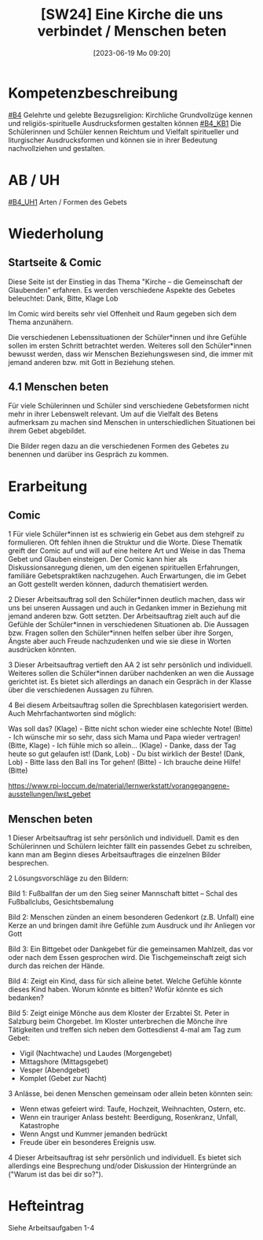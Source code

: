 #+title:      [SW24] Eine Kirche die uns verbindet / Menschen beten
#+date:       [2023-06-19 Mo 09:20]
#+filetags:   :01:sw24:
#+identifier: 20230619T092006


* Kompetenzbeschreibung
[[#B4]] Gelehrte und gelebte Bezugsreligion: Kirchliche Grundvollzüge kennen und religiös-spirituelle Ausdrucksformen gestalten können
[[#B4_KB1]] Die Schülerinnen und Schüler kennen Reichtum und Vielfalt spiritueller und liturgischer Ausdrucksformen und können sie in ihrer Bedeutung nachvollziehen und gestalten.

* AB / UH 
[[#B4_UH1]] Arten / Formen des Gebets


* Wiederholung

** Startseite & Comic

Diese Seite ist der Einstieg in das Thema "Kirche – die Gemeinschaft der Glaubenden" erfahren. Es werden verschiedene Aspekte des Gebetes beleuchtet: Dank, Bitte, Klage Lob

Im Comic wird bereits sehr viel Offenheit und Raum gegeben sich dem Thema anzunähern.

Die verschiedenen Lebenssituationen der Schüler*innen und ihre Gefühle sollen im ersten Schritt betrachtet werden. Weiteres soll den Schüler*innen bewusst werden, dass wir Menschen Beziehungswesen sind, die immer mit jemand anderen bzw. mit Gott in Beziehung stehen.

** 4.1 Menschen beten

Für viele Schülerinnen und Schüler sind verschiedene Gebetsformen nicht mehr in ihrer Lebenswelt relevant. Um auf die Vielfalt des Betens aufmerksam zu machen sind Menschen in unterschiedlichen Situationen bei ihrem Gebet abgebildet.

Die Bilder regen dazu an die verschiedenen Formen des Gebetes zu benennen und darüber ins Gespräch zu kommen.


* Erarbeitung

** Comic
1 Für viele Schüler*innen ist es schwierig ein Gebet aus dem stehgreif zu formulieren. Oft fehlen ihnen die Struktur und die Worte. Diese Thematik greift der Comic auf und will auf eine heitere Art und Weise in das Thema Gebet und Glauben einsteigen. Der Comic kann hier als Diskussionsanregung dienen, um den eigenen spirituellen Erfahrungen, familiäre Gebetspraktiken nachzugehen. Auch Erwartungen, die im Gebet an Gott gestellt werden können, dadurch thematisiert werden.

2 Dieser Arbeitsauftrag soll den Schüler*innen deutlich machen, dass wir uns bei unseren Aussagen und auch in Gedanken immer in Beziehung mit jemand anderen bzw. Gott setzten. Der Arbeitsauftrag zielt auch auf die Gefühle der Schüler*innen in verschiedenen Situationen ab. Die Aussagen bzw. Fragen sollen den Schüler*innen helfen selber über ihre Sorgen, Ängste aber auch Freude nachzudenken und wie sie diese in Worten ausdrücken könnten.

3 Dieser Arbeitsauftrag vertieft den AA 2 ist sehr persönlich und individuell. Weiteres sollen die Schüler*innen darüber nachdenken an wen die Aussage gerichtet ist. Es bietet sich allerdings an danach ein Gespräch in der Klasse über die verschiedenen Aussagen zu führen.

4 Bei diesem Arbeitsauftrag sollen die Sprechblasen kategorisiert werden. Auch Mehrfachantworten sind möglich:

Was soll das? (Klage) - Bitte nicht schon wieder eine schlechte Note! (Bitte) - Ich wünsche mir so sehr, dass sich Mama und Papa wieder vertragen! (Bitte, Klage) - Ich fühle mich so allein… (Klage) - Danke, dass der Tag heute so gut gelaufen ist! (Dank, Lob) - Du bist wirklich der Beste! (Dank, Lob) - Bitte lass den Ball ins Tor gehen! (Bitte) - Ich brauche deine Hilfe! (Bitte)

[[https://www.rpi-loccum.de/material/lernwerkstatt/vorangegangene-ausstellungen/lwst_gebet]]

** Menschen beten
1 Dieser Arbeitsauftrag ist sehr persönlich und individuell. Damit es den Schülerinnen und Schülern leichter fällt ein passendes Gebet zu schreiben, kann man am Beginn dieses Arbeitsauftrages die einzelnen Bilder besprechen.

2 Lösungsvorschläge zu den Bildern:

Bild 1: Fußballfan der um den Sieg seiner Mannschaft bittet – Schal des Fußballclubs, Gesichtsbemalung

Bild 2: Menschen zünden an einem besonderen Gedenkort (z.B. Unfall) eine Kerze an und bringen damit ihre Gefühle zum Ausdruck und ihr Anliegen vor Gott

Bild 3: Ein Bittgebet oder Dankgebet für die gemeinsamen Mahlzeit, das vor oder nach dem Essen gesprochen wird. Die Tischgemeinschaft zeigt sich durch das reichen der Hände.

Bild 4: Zeigt ein Kind, dass für sich alleine betet. Welche Gefühle könnte dieses Kind haben. Worum könnte es bitten? Wofür könnte es sich bedanken?

Bild 5: Zeigt einige Mönche aus dem Kloster der Erzabtei St. Peter in Salzburg beim Chorgebet. Im Kloster unterbrechen die Mönche ihre Tätigkeiten und treffen sich neben dem Gottesdienst 4-mal am Tag zum Gebet:

     - Vigil (Nachtwache) und Laudes (Morgengebet)
     - Mittagshore (Mittagsgebet)
     - Vesper (Abendgebet)
     - Komplet (Gebet zur Nacht)

3 Anlässe, bei denen Menschen gemeinsam oder allein beten könnten sein:

     - Wenn etwas gefeiert wird: Taufe, Hochzeit, Weihnachten, Ostern, etc.
     - Wenn ein trauriger Anlass besteht: Beerdigung, Rosenkranz, Unfall, Katastrophe
     - Wenn Angst und Kummer jemanden bedrückt
     - Freude über ein besonderes Ereignis usw.

4 Dieser Arbeitsauftrag ist sehr persönlich und individuell. Es bietet sich allerdings eine Besprechung und/oder Diskussion der Hintergründe an ("Warum ist das bei dir so?").

* Hefteintrag
Siehe Arbeitsaufgaben 1-4 
